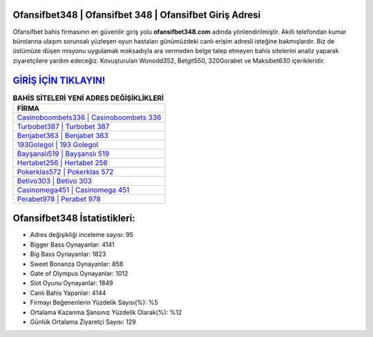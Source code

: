 ﻿Ofansifbet348 | Ofansifbet 348 | Ofansifbet Giriş Adresi
===================================

.. image:: images/ofansifbet-giris.jpg
   :width: 600
   
Ofansifbet bahis firmasının en güvenilir giriş yolu **ofansifbet348.com** adında yönlendirilmiştir. Akıllı telefondan kumar bürolarına ulaşım sorunsalı yüzleşen oyun hastaları günümüzdeki canlı erişim adresli isteğine bakmışlardır. Biz de üstümüze düşen misyonu uygulamak maksadıyla ara vermeden belge talep etmeyen bahis sitelerini analiz yaparak ziyaretçilere yardım edeceğiz. Kovuşturulan Wonodd352, Betgit550, 320Gorabet ve Maksibet630 içerikleridir.

`GİRİŞ İÇİN TIKLAYIN! <https://cutt.ly/QwVVg2Vk>`_
==============

.. list-table:: **BAHİS SİTELERİ YENİ ADRES DEĞİŞİKLİKLERİ**
   :widths: 100
   :header-rows: 1

   * - FİRMA
   * - `Casinoboombets336 | Casinoboombets 336 <casinoboombets336-casinoboombets-336-casinoboombets-giris-adresi.html>`_
   * - `Turbobet387 | Turbobet 387 <turbobet387-turbobet-387-turbobet-giris-adresi.html>`_
   * - `Benjabet363 | Benjabet 363 <benjabet363-benjabet-363-benjabet-giris-adresi.html>`_	 
   * - `193Golegol | 193 Golegol <193golegol-193-golegol-golegol-giris-adresi.html>`_	 
   * - `Bayşanslı519 | Bayşanslı 519 <baysansli519-baysansli-519-baysansli-giris-adresi.html>`_ 
   * - `Hertabet256 | Hertabet 256 <hertabet256-hertabet-256-hertabet-giris-adresi.html>`_
   * - `Pokerklas572 | Pokerklas 572 <pokerklas572-pokerklas-572-pokerklas-giris-adresi.html>`_	 
   * - `Betivo303 | Betivo 303 <betivo303-betivo-303-betivo-giris-adresi.html>`_
   * - `Casinomega451 | Casinomega 451 <casinomega451-casinomega-451-casinomega-giris-adresi.html>`_
   * - `Perabet978 | Perabet 978 <perabet978-perabet-978-perabet-giris-adresi.html>`_
	 
Ofansifbet348 İstatistikleri:
===================================	 
* Adres değişikliği inceleme sayısı: 95
* Bigger Bass Oynayanlar: 4141
* Big Bass Oynayanlar: 1823
* Sweet Bonanza Oynayanlar: 858
* Gate of Olympus Oynayanlar: 1012
* Slot Oyunu Oynayanlar: 1849
* Canlı Bahis Yapanlar: 4144
* Firmayı Beğenenlerin Yüzdelik Sayısı(%): %5
* Ortalama Kazanma Şansınız Yüzdelik Olarak(%): %12
* Günlük Ortalama Ziyaretçi Sayısı: 129
